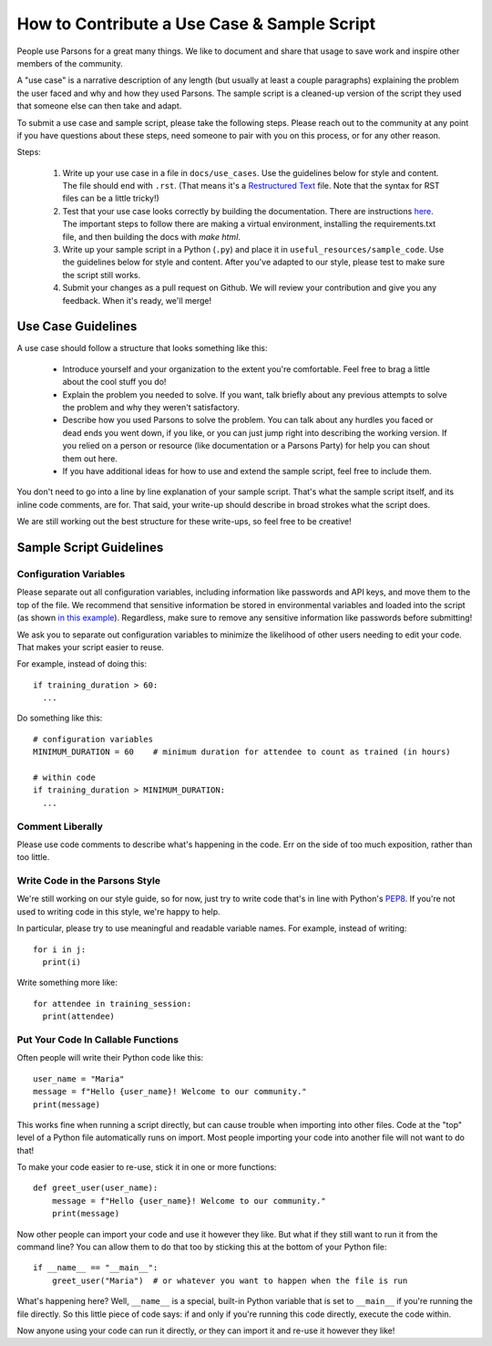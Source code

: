 ============================================
How to Contribute a Use Case & Sample Script
============================================

People use Parsons for a great many things. We like to document and share that usage to save work and inspire other members of the community.

A "use case" is a narrative description of any length (but usually at least a couple paragraphs) explaining the problem the user faced and why and how they used Parsons. The sample script is a cleaned-up version of the script they used that someone else can then take and adapt.

To submit a use case and sample script, please take the following steps. Please reach out to the community at any point if you have questions about these steps, need someone to pair with you on this process, or for any other reason.

Steps:

  1. Write up your use case in a file in ``docs/use_cases``. Use the guidelines below for style and content. The file should end with ``.rst``. (That means it's a `Restructured Text <https://www.writethedocs.org/guide/writing/reStructuredText/>`_ file. Note that the syntax for RST files can be a little tricky!)

  2. Test that your use case looks correctly by building the documentation. There are instructions `here <https://move-coop.github.io/parsons/html/contributing.html#documentation>`_. The important steps to follow there are making a virtual environment, installing the requirements.txt file, and then building the docs with `make html`.

  3. Write up your sample script in a Python (``.py``) and place it in ``useful_resources/sample_code``. Use the guidelines below for style and content. After you've adapted to our style, please test to make sure the script still works.

  4. Submit your changes as a pull request on Github. We will review your contribution and give you any feedback. When it's ready, we'll merge!

*******************
Use Case Guidelines
*******************

A use case should follow a structure that looks something like this:

  * Introduce yourself and your organization to the extent you're comfortable. Feel free to brag a little about the cool stuff you do!

  * Explain the problem you needed to solve. If you want, talk briefly about any previous attempts to solve the problem and why they weren't satisfactory.

  * Describe how you used Parsons to solve the problem. You can talk about any hurdles you faced or dead ends you went down, if you like, or you can just jump right into describing the working version. If you relied on a person or resource (like documentation or a Parsons Party) for help you can shout them out here.

  * If you have additional ideas for how to use and extend the sample script, feel free to include them.

You don't need to go into a line by line explanation of your sample script. That's what the sample script itself, and its inline code comments, are for. That said, your write-up should describe in broad strokes what the script does.

We are still working out the best structure for these write-ups, so feel free to be creative!

************************
Sample Script Guidelines
************************

^^^^^^^^^^^^^^^^^^^^^^^
Configuration Variables
^^^^^^^^^^^^^^^^^^^^^^^

Please separate out all configuration variables, including information like passwords and API keys, and move them to the top of the file. We recommend that sensitive information be stored in environmental variables and loaded into the script (as shown `in this example <https://github.com/move-coop/parsons/blob/master/useful_resources/sample_code/zoom_to_van.py>`_). Regardless, make sure to remove any sensitive information like passwords before submitting!

We ask you to separate out configuration variables to minimize the likelihood of other users needing to edit your code. That makes your script easier to reuse.

For example, instead of doing this::

  if training_duration > 60:
    ...

Do something like this::

  # configuration variables
  MINIMUM_DURATION = 60    # minimum duration for attendee to count as trained (in hours)

  # within code
  if training_duration > MINIMUM_DURATION:
    ...

^^^^^^^^^^^^^^^^^
Comment Liberally
^^^^^^^^^^^^^^^^^

Please use code comments to describe what's happening in the code. Err on the side of too much exposition, rather than too little.

^^^^^^^^^^^^^^^^^^^^^^^^^^^^^^^
Write Code in the Parsons Style
^^^^^^^^^^^^^^^^^^^^^^^^^^^^^^^

We're still working on our style guide, so for now, just try to write code that's in line with Python's `PEP8 <https://realpython.com/python-pep8/>`_. If you're not used to writing code in this style, we're happy to help.

In particular, please try to use meaningful and readable variable names. For example, instead of writing::

    for i in j:
      print(i)

Write something more like::

    for attendee in training_session:
      print(attendee)

^^^^^^^^^^^^^^^^^^^^^^^^^^^^^^^^^^^
Put Your Code In Callable Functions
^^^^^^^^^^^^^^^^^^^^^^^^^^^^^^^^^^^

Often people will write their Python code like this::

    user_name = "Maria"
    message = f"Hello {user_name}! Welcome to our community."
    print(message)

This works fine when running a script directly, but can cause trouble when importing into other files. Code at the "top" level of a Python file automatically runs on import. Most people importing your code into another file will not want to do that!

To make your code easier to re-use, stick it in one or more functions::

    def greet_user(user_name):
        message = f"Hello {user_name}! Welcome to our community."
        print(message)

Now other people can import your code and use it however they like. But what if they still want to run it from the command line? You can allow them to do that too by sticking this at the bottom of your Python file::

    if __name__ == "__main__":
        greet_user("Maria")  # or whatever you want to happen when the file is run

What's happening here? Well, ``__name__`` is a special, built-in Python variable that is set to ``__main__`` if you're running the file directly. So this little piece of code says: if and only if you're running this code directly, execute the code within.

Now anyone using your code can run it directly, *or* they can import it and re-use it however they like!
